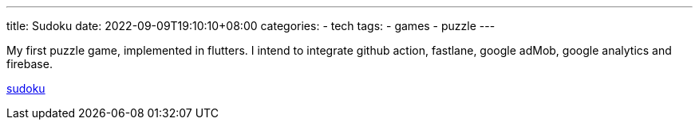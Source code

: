 ---
title: Sudoku
date: 2022-09-09T19:10:10+08:00
categories:
- tech
tags:
- games
- puzzle
---

My first puzzle game, implemented in flutters. I intend to integrate github action, fastlane, google adMob, google analytics and firebase.  

https://github.com/jackliusr/sudoku[sudoku]